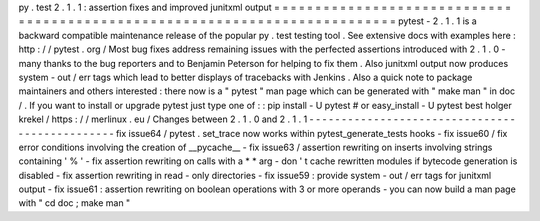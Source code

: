 py
.
test
2
.
1
.
1
:
assertion
fixes
and
improved
junitxml
output
=
=
=
=
=
=
=
=
=
=
=
=
=
=
=
=
=
=
=
=
=
=
=
=
=
=
=
=
=
=
=
=
=
=
=
=
=
=
=
=
=
=
=
=
=
=
=
=
=
=
=
=
=
=
=
=
=
=
=
=
=
=
=
=
=
=
=
=
=
=
=
=
=
=
=
pytest
-
2
.
1
.
1
is
a
backward
compatible
maintenance
release
of
the
popular
py
.
test
testing
tool
.
See
extensive
docs
with
examples
here
:
http
:
/
/
pytest
.
org
/
Most
bug
fixes
address
remaining
issues
with
the
perfected
assertions
introduced
with
2
.
1
.
0
-
many
thanks
to
the
bug
reporters
and
to
Benjamin
Peterson
for
helping
to
fix
them
.
Also
junitxml
output
now
produces
system
-
out
/
err
tags
which
lead
to
better
displays
of
tracebacks
with
Jenkins
.
Also
a
quick
note
to
package
maintainers
and
others
interested
:
there
now
is
a
"
pytest
"
man
page
which
can
be
generated
with
"
make
man
"
in
doc
/
.
If
you
want
to
install
or
upgrade
pytest
just
type
one
of
:
:
pip
install
-
U
pytest
#
or
easy_install
-
U
pytest
best
holger
krekel
/
https
:
/
/
merlinux
.
eu
/
Changes
between
2
.
1
.
0
and
2
.
1
.
1
-
-
-
-
-
-
-
-
-
-
-
-
-
-
-
-
-
-
-
-
-
-
-
-
-
-
-
-
-
-
-
-
-
-
-
-
-
-
-
-
-
-
-
-
-
-
-
fix
issue64
/
pytest
.
set_trace
now
works
within
pytest_generate_tests
hooks
-
fix
issue60
/
fix
error
conditions
involving
the
creation
of
__pycache__
-
fix
issue63
/
assertion
rewriting
on
inserts
involving
strings
containing
'
%
'
-
fix
assertion
rewriting
on
calls
with
a
*
*
arg
-
don
'
t
cache
rewritten
modules
if
bytecode
generation
is
disabled
-
fix
assertion
rewriting
in
read
-
only
directories
-
fix
issue59
:
provide
system
-
out
/
err
tags
for
junitxml
output
-
fix
issue61
:
assertion
rewriting
on
boolean
operations
with
3
or
more
operands
-
you
can
now
build
a
man
page
with
"
cd
doc
;
make
man
"
